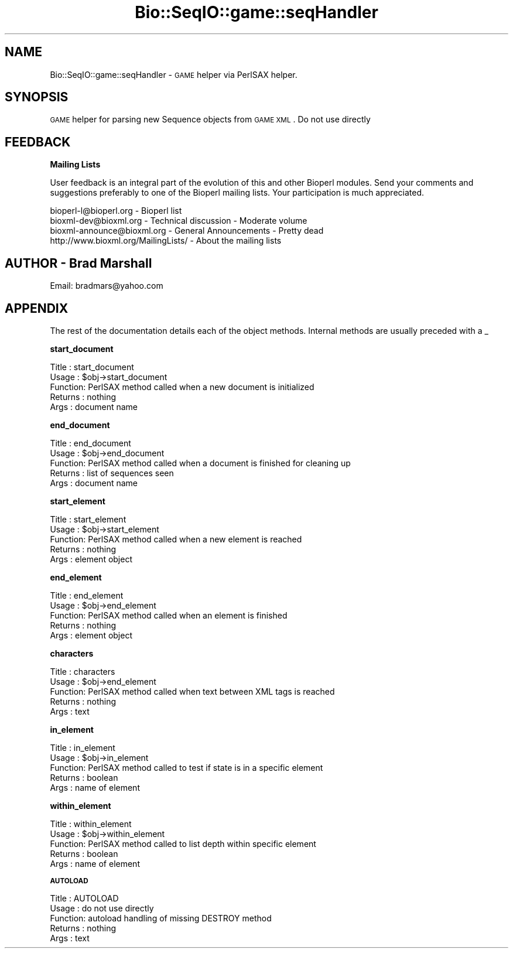 .\" Automatically generated by Pod::Man version 1.02
.\" Wed Jun 27 13:30:29 2001
.\"
.\" Standard preamble:
.\" ======================================================================
.de Sh \" Subsection heading
.br
.if t .Sp
.ne 5
.PP
\fB\\$1\fR
.PP
..
.de Sp \" Vertical space (when we can't use .PP)
.if t .sp .5v
.if n .sp
..
.de Ip \" List item
.br
.ie \\n(.$>=3 .ne \\$3
.el .ne 3
.IP "\\$1" \\$2
..
.de Vb \" Begin verbatim text
.ft CW
.nf
.ne \\$1
..
.de Ve \" End verbatim text
.ft R

.fi
..
.\" Set up some character translations and predefined strings.  \*(-- will
.\" give an unbreakable dash, \*(PI will give pi, \*(L" will give a left
.\" double quote, and \*(R" will give a right double quote.  | will give a
.\" real vertical bar.  \*(C+ will give a nicer C++.  Capital omega is used
.\" to do unbreakable dashes and therefore won't be available.  \*(C` and
.\" \*(C' expand to `' in nroff, nothing in troff, for use with C<>
.tr \(*W-|\(bv\*(Tr
.ds C+ C\v'-.1v'\h'-1p'\s-2+\h'-1p'+\s0\v'.1v'\h'-1p'
.ie n \{\
.    ds -- \(*W-
.    ds PI pi
.    if (\n(.H=4u)&(1m=24u) .ds -- \(*W\h'-12u'\(*W\h'-12u'-\" diablo 10 pitch
.    if (\n(.H=4u)&(1m=20u) .ds -- \(*W\h'-12u'\(*W\h'-8u'-\"  diablo 12 pitch
.    ds L" ""
.    ds R" ""
.    ds C` `
.    ds C' '
'br\}
.el\{\
.    ds -- \|\(em\|
.    ds PI \(*p
.    ds L" ``
.    ds R" ''
'br\}
.\"
.\" If the F register is turned on, we'll generate index entries on stderr
.\" for titles (.TH), headers (.SH), subsections (.Sh), items (.Ip), and
.\" index entries marked with X<> in POD.  Of course, you'll have to process
.\" the output yourself in some meaningful fashion.
.if \nF \{\
.    de IX
.    tm Index:\\$1\t\\n%\t"\\$2"
.    .
.    nr % 0
.    rr F
.\}
.\"
.\" For nroff, turn off justification.  Always turn off hyphenation; it
.\" makes way too many mistakes in technical documents.
.hy 0
.if n .na
.\"
.\" Accent mark definitions (@(#)ms.acc 1.5 88/02/08 SMI; from UCB 4.2).
.\" Fear.  Run.  Save yourself.  No user-serviceable parts.
.bd B 3
.    \" fudge factors for nroff and troff
.if n \{\
.    ds #H 0
.    ds #V .8m
.    ds #F .3m
.    ds #[ \f1
.    ds #] \fP
.\}
.if t \{\
.    ds #H ((1u-(\\\\n(.fu%2u))*.13m)
.    ds #V .6m
.    ds #F 0
.    ds #[ \&
.    ds #] \&
.\}
.    \" simple accents for nroff and troff
.if n \{\
.    ds ' \&
.    ds ` \&
.    ds ^ \&
.    ds , \&
.    ds ~ ~
.    ds /
.\}
.if t \{\
.    ds ' \\k:\h'-(\\n(.wu*8/10-\*(#H)'\'\h"|\\n:u"
.    ds ` \\k:\h'-(\\n(.wu*8/10-\*(#H)'\`\h'|\\n:u'
.    ds ^ \\k:\h'-(\\n(.wu*10/11-\*(#H)'^\h'|\\n:u'
.    ds , \\k:\h'-(\\n(.wu*8/10)',\h'|\\n:u'
.    ds ~ \\k:\h'-(\\n(.wu-\*(#H-.1m)'~\h'|\\n:u'
.    ds / \\k:\h'-(\\n(.wu*8/10-\*(#H)'\z\(sl\h'|\\n:u'
.\}
.    \" troff and (daisy-wheel) nroff accents
.ds : \\k:\h'-(\\n(.wu*8/10-\*(#H+.1m+\*(#F)'\v'-\*(#V'\z.\h'.2m+\*(#F'.\h'|\\n:u'\v'\*(#V'
.ds 8 \h'\*(#H'\(*b\h'-\*(#H'
.ds o \\k:\h'-(\\n(.wu+\w'\(de'u-\*(#H)/2u'\v'-.3n'\*(#[\z\(de\v'.3n'\h'|\\n:u'\*(#]
.ds d- \h'\*(#H'\(pd\h'-\w'~'u'\v'-.25m'\f2\(hy\fP\v'.25m'\h'-\*(#H'
.ds D- D\\k:\h'-\w'D'u'\v'-.11m'\z\(hy\v'.11m'\h'|\\n:u'
.ds th \*(#[\v'.3m'\s+1I\s-1\v'-.3m'\h'-(\w'I'u*2/3)'\s-1o\s+1\*(#]
.ds Th \*(#[\s+2I\s-2\h'-\w'I'u*3/5'\v'-.3m'o\v'.3m'\*(#]
.ds ae a\h'-(\w'a'u*4/10)'e
.ds Ae A\h'-(\w'A'u*4/10)'E
.    \" corrections for vroff
.if v .ds ~ \\k:\h'-(\\n(.wu*9/10-\*(#H)'\s-2\u~\d\s+2\h'|\\n:u'
.if v .ds ^ \\k:\h'-(\\n(.wu*10/11-\*(#H)'\v'-.4m'^\v'.4m'\h'|\\n:u'
.    \" for low resolution devices (crt and lpr)
.if \n(.H>23 .if \n(.V>19 \
\{\
.    ds : e
.    ds 8 ss
.    ds o a
.    ds d- d\h'-1'\(ga
.    ds D- D\h'-1'\(hy
.    ds th \o'bp'
.    ds Th \o'LP'
.    ds ae ae
.    ds Ae AE
.\}
.rm #[ #] #H #V #F C
.\" ======================================================================
.\"
.IX Title "Bio::SeqIO::game::seqHandler 3"
.TH Bio::SeqIO::game::seqHandler 3 "perl v5.6.0" "2001-05-16" "User Contributed Perl Documentation"
.UC
.SH "NAME"
Bio::SeqIO::game::seqHandler \- \s-1GAME\s0 helper via PerlSAX helper.
.SH "SYNOPSIS"
.IX Header "SYNOPSIS"
\&\s-1GAME\s0 helper for parsing new Sequence objects from \s-1GAME\s0 \s-1XML\s0. Do not use directly
.SH "FEEDBACK"
.IX Header "FEEDBACK"
.Sh "Mailing Lists"
.IX Subsection "Mailing Lists"
User feedback is an integral part of the evolution of this and 
other Bioperl modules. Send your comments and suggestions preferably 
to one of the Bioperl mailing lists.  Your participation is much appreciated.
.PP
.Vb 4
\&  bioperl-l@bioperl.org        - Bioperl list
\&  bioxml-dev@bioxml.org        - Technical discussion - Moderate volume
\&  bioxml-announce@bioxml.org   - General Announcements - Pretty dead
\&  http://www.bioxml.org/MailingLists/         - About the mailing lists
.Ve
.SH "AUTHOR \- Brad Marshall"
.IX Header "AUTHOR - Brad Marshall"
Email: bradmars@yahoo.com
.SH "APPENDIX"
.IX Header "APPENDIX"
The rest of the documentation details each of the object
methods. Internal methods are usually preceded with a _
.Sh "start_document"
.IX Subsection "start_document"
.Vb 5
\& Title   : start_document
\& Usage   : $obj->start_document
\& Function: PerlSAX method called when a new document is initialized
\& Returns : nothing
\& Args    : document name
.Ve
.Sh "end_document"
.IX Subsection "end_document"
.Vb 5
\& Title   : end_document
\& Usage   : $obj->end_document
\& Function: PerlSAX method called when a document is finished for cleaning up
\& Returns : list of sequences seen
\& Args    : document name
.Ve
.Sh "start_element"
.IX Subsection "start_element"
.Vb 5
\& Title   : start_element
\& Usage   : $obj->start_element
\& Function: PerlSAX method called when a new element is reached
\& Returns : nothing
\& Args    : element object
.Ve
.Sh "end_element"
.IX Subsection "end_element"
.Vb 5
\& Title   : end_element
\& Usage   : $obj->end_element
\& Function: PerlSAX method called when an element is finished
\& Returns : nothing
\& Args    : element object
.Ve
.Sh "characters"
.IX Subsection "characters"
.Vb 5
\& Title   : characters
\& Usage   : $obj->end_element
\& Function: PerlSAX method called when text between XML tags is reached
\& Returns : nothing
\& Args    : text
.Ve
.Sh "in_element"
.IX Subsection "in_element"
.Vb 5
\& Title   : in_element
\& Usage   : $obj->in_element
\& Function: PerlSAX method called to test if state is in a specific element
\& Returns : boolean
\& Args    : name of element
.Ve
.Sh "within_element"
.IX Subsection "within_element"
.Vb 5
\& Title   : within_element
\& Usage   : $obj->within_element
\& Function: PerlSAX method called to list depth within specific element
\& Returns : boolean
\& Args    : name of element
.Ve
.Sh "\s-1AUTOLOAD\s0"
.IX Subsection "AUTOLOAD"
.Vb 5
\& Title   : AUTOLOAD
\& Usage   : do not use directly
\& Function: autoload handling of missing DESTROY method
\& Returns : nothing
\& Args    : text
.Ve
